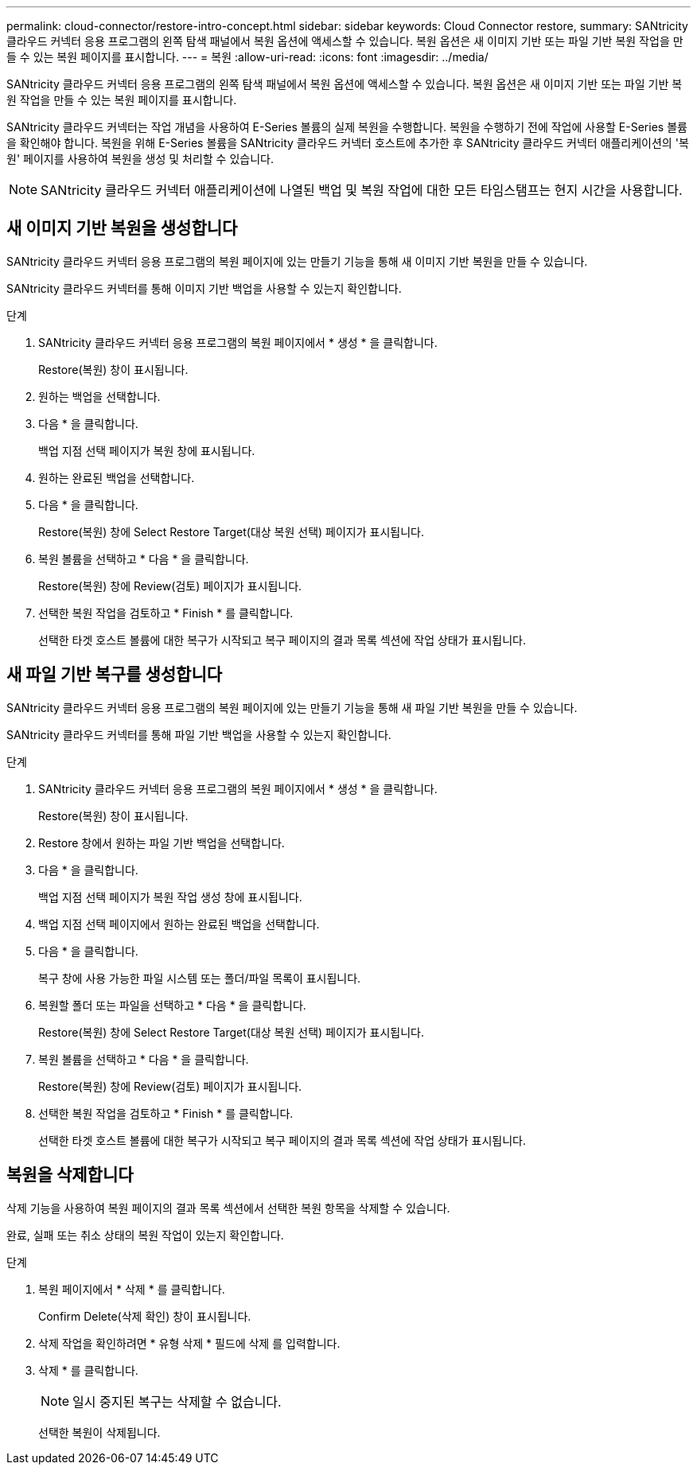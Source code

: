 ---
permalink: cloud-connector/restore-intro-concept.html 
sidebar: sidebar 
keywords: Cloud Connector restore, 
summary: SANtricity 클라우드 커넥터 응용 프로그램의 왼쪽 탐색 패널에서 복원 옵션에 액세스할 수 있습니다. 복원 옵션은 새 이미지 기반 또는 파일 기반 복원 작업을 만들 수 있는 복원 페이지를 표시합니다. 
---
= 복원
:allow-uri-read: 
:icons: font
:imagesdir: ../media/


[role="lead"]
SANtricity 클라우드 커넥터 응용 프로그램의 왼쪽 탐색 패널에서 복원 옵션에 액세스할 수 있습니다. 복원 옵션은 새 이미지 기반 또는 파일 기반 복원 작업을 만들 수 있는 복원 페이지를 표시합니다.

SANtricity 클라우드 커넥터는 작업 개념을 사용하여 E-Series 볼륨의 실제 복원을 수행합니다. 복원을 수행하기 전에 작업에 사용할 E-Series 볼륨을 확인해야 합니다. 복원을 위해 E-Series 볼륨을 SANtricity 클라우드 커넥터 호스트에 추가한 후 SANtricity 클라우드 커넥터 애플리케이션의 '복원' 페이지를 사용하여 복원을 생성 및 처리할 수 있습니다.


NOTE: SANtricity 클라우드 커넥터 애플리케이션에 나열된 백업 및 복원 작업에 대한 모든 타임스탬프는 현지 시간을 사용합니다.



== 새 이미지 기반 복원을 생성합니다

SANtricity 클라우드 커넥터 응용 프로그램의 복원 페이지에 있는 만들기 기능을 통해 새 이미지 기반 복원을 만들 수 있습니다.

SANtricity 클라우드 커넥터를 통해 이미지 기반 백업을 사용할 수 있는지 확인합니다.

.단계
. SANtricity 클라우드 커넥터 응용 프로그램의 복원 페이지에서 * 생성 * 을 클릭합니다.
+
Restore(복원) 창이 표시됩니다.

. 원하는 백업을 선택합니다.
. 다음 * 을 클릭합니다.
+
백업 지점 선택 페이지가 복원 창에 표시됩니다.

. 원하는 완료된 백업을 선택합니다.
. 다음 * 을 클릭합니다.
+
Restore(복원) 창에 Select Restore Target(대상 복원 선택) 페이지가 표시됩니다.

. 복원 볼륨을 선택하고 * 다음 * 을 클릭합니다.
+
Restore(복원) 창에 Review(검토) 페이지가 표시됩니다.

. 선택한 복원 작업을 검토하고 * Finish * 를 클릭합니다.
+
선택한 타겟 호스트 볼륨에 대한 복구가 시작되고 복구 페이지의 결과 목록 섹션에 작업 상태가 표시됩니다.





== 새 파일 기반 복구를 생성합니다

SANtricity 클라우드 커넥터 응용 프로그램의 복원 페이지에 있는 만들기 기능을 통해 새 파일 기반 복원을 만들 수 있습니다.

SANtricity 클라우드 커넥터를 통해 파일 기반 백업을 사용할 수 있는지 확인합니다.

.단계
. SANtricity 클라우드 커넥터 응용 프로그램의 복원 페이지에서 * 생성 * 을 클릭합니다.
+
Restore(복원) 창이 표시됩니다.

. Restore 창에서 원하는 파일 기반 백업을 선택합니다.
. 다음 * 을 클릭합니다.
+
백업 지점 선택 페이지가 복원 작업 생성 창에 표시됩니다.

. 백업 지점 선택 페이지에서 원하는 완료된 백업을 선택합니다.
. 다음 * 을 클릭합니다.
+
복구 창에 사용 가능한 파일 시스템 또는 폴더/파일 목록이 표시됩니다.

. 복원할 폴더 또는 파일을 선택하고 * 다음 * 을 클릭합니다.
+
Restore(복원) 창에 Select Restore Target(대상 복원 선택) 페이지가 표시됩니다.

. 복원 볼륨을 선택하고 * 다음 * 을 클릭합니다.
+
Restore(복원) 창에 Review(검토) 페이지가 표시됩니다.

. 선택한 복원 작업을 검토하고 * Finish * 를 클릭합니다.
+
선택한 타겟 호스트 볼륨에 대한 복구가 시작되고 복구 페이지의 결과 목록 섹션에 작업 상태가 표시됩니다.





== 복원을 삭제합니다

삭제 기능을 사용하여 복원 페이지의 결과 목록 섹션에서 선택한 복원 항목을 삭제할 수 있습니다.

완료, 실패 또는 취소 상태의 복원 작업이 있는지 확인합니다.

.단계
. 복원 페이지에서 * 삭제 * 를 클릭합니다.
+
Confirm Delete(삭제 확인) 창이 표시됩니다.

. 삭제 작업을 확인하려면 * 유형 삭제 * 필드에 삭제 를 입력합니다.
. 삭제 * 를 클릭합니다.
+

NOTE: 일시 중지된 복구는 삭제할 수 없습니다.

+
선택한 복원이 삭제됩니다.


